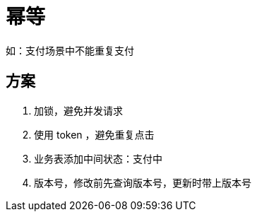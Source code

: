 
= 幂等

如：支付场景中不能重复支付

== 方案

. 加锁，避免并发请求
. 使用 token ，避免重复点击
. 业务表添加中间状态：支付中
. 版本号，修改前先查询版本号，更新时带上版本号
